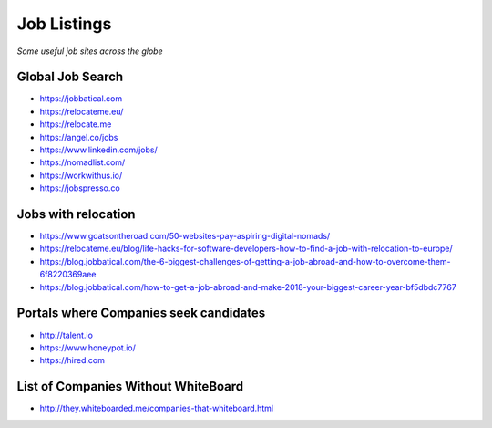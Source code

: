 ********************
Job Listings
********************

*Some useful job sites across the globe*

###################
Global Job Search
###################
- https://jobbatical.com
   
- https://relocateme.eu/
   
- https://relocate.me

- https://angel.co/jobs
   
- https://www.linkedin.com/jobs/
   
- https://nomadlist.com/

- https://workwithus.io/
   
- https://jobspresso.co


#######################
Jobs with relocation
#######################
- https://www.goatsontheroad.com/50-websites-pay-aspiring-digital-nomads/

- https://relocateme.eu/blog/life-hacks-for-software-developers-how-to-find-a-job-with-relocation-to-europe/
   
- https://blog.jobbatical.com/the-6-biggest-challenges-of-getting-a-job-abroad-and-how-to-overcome-them-6f8220369aee
   
- https://blog.jobbatical.com/how-to-get-a-job-abroad-and-make-2018-your-biggest-career-year-bf5dbdc7767


########################################
Portals where Companies seek candidates
########################################
- http://talent.io

- https://www.honeypot.io/

- https://hired.com


######################################
List of Companies Without WhiteBoard
######################################
- http://they.whiteboarded.me/companies-that-whiteboard.html
